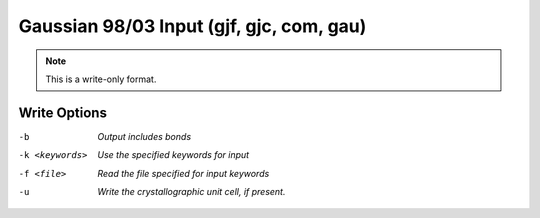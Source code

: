 .. _Gaussian_98_or_03_Input:

Gaussian 98/03 Input (gjf, gjc, com, gau)
=========================================
.. note:: This is a write-only format.

Write Options
~~~~~~~~~~~~~ 

-b  *Output includes bonds*
-k <keywords>  *Use the specified keywords for input*
-f <file>  *Read the file specified for input keywords*
-u  *Write the crystallographic unit cell, if present.*


